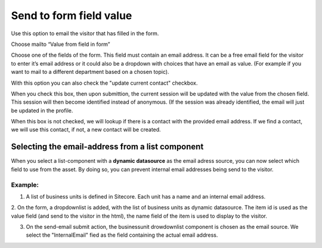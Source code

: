 ========================
Send to form field value
========================

Use this option to email the visitor that has filled in the form.

Choose mailto “Value from field in form”

Choose one of the fields of the form. This field must contain an email address. 
It can be a free email field for the visitor to enter it’s email address or it could also be a dropdown with choices that have an email as value. 
(For example if you want to mail to a different department based on a chosen topic).

.. image:: form-12-dialog-formfield.png

With this option you can also check the "update current contact" checkbox.

When you check this box, then upon submittion, the current session will be updated with the value from the chosen field.
This session will then become identified instead of anonymous. (If the session was already identified, the email will just be updated in the profile.

When this box is not checked, we will lookup if there is a contact with the provided email address.
If we find a contact, we will use this contact, if not, a new contact will be created.


Selecting the email-address from a list component
=================================================

When you select a list-component with a **dynamic datasource** as the email adress source, you can now select which field to use from the asset. 
By doing so, you can prevent internal email addresses being send to the visitor.

Example:
--------

1. A list of business units is defined in Sitecore. Each unit has a name and an internal email address.

.. image:: dyndatasource-1.png

2. On the form, a dropdownlist is added, with the list of business units as dynamic datasource.
The item id is used as the value field (and send to the visitor in the html), the name field of the item is used to display to the visitor.

.. image:: dyndatasource-2.png

3. On the send-email submit action, the businessunit drowdownlist component is chosen as the email source. We select the "InternalEmail" fied as the field containing the actual email address.

.. image:: dyndatasource-3.png